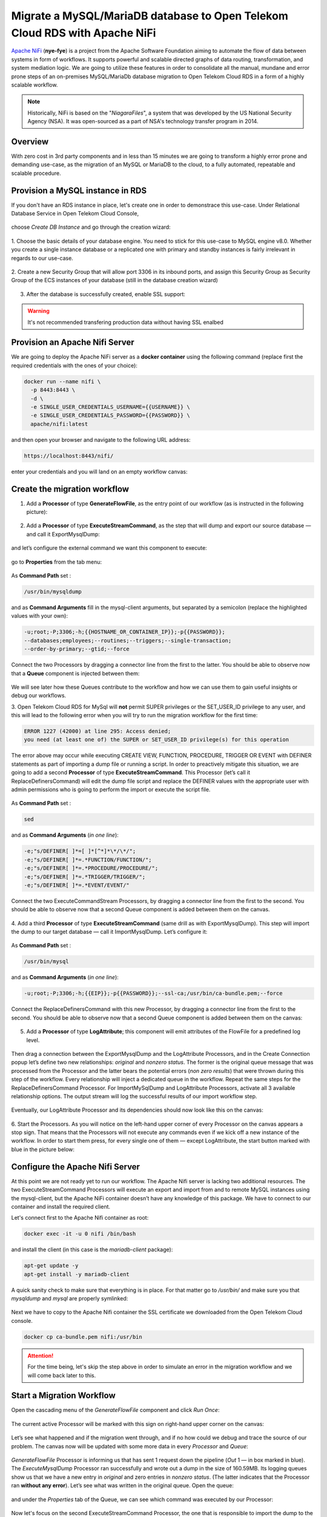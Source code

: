 ===========================================================================
Migrate a MySQL/MariaDB database to Open Telekom Cloud RDS with Apache NiFi
===========================================================================

`Apache NiFi <https://nifi.apache.org/>`__ (**nye-fye**) is a project from the Apache Software Foundation aiming
to automate the flow of data between systems in form of workflows. It supports powerful and scalable directed graphs
of data routing, transformation, and system mediation logic. We are going to utilize these features in order to
consolidate all the manual, mundane and error prone steps of an on-premises MySQL/MariaDb database migration
to Open Telekom Cloud RDS in a form of a highly scalable workflow.

.. note::
 Historically, NiFi is based on the "*NiagaraFiles*", a system that was developed by the US National Security Agency (NSA).
 It was open-sourced as a part of NSA's technology transfer program in 2014.

Overview
========

With zero cost in 3rd party components and in less than 15 minutes we are going to transform a highly error prone and
demanding use-case, as the migration of an MySQL or MariaDB to the cloud, to a fully automated, repeatable and scalable procedure.

.. figure:: https://architecture-center-poc-images.obs.eu-de.otc.t-systems.com/rds-migration/placeholder-image.jpg

.. image:: https://architecture-center-poc-images.obs.eu-de.otc.t-systems.com/rds-migration/SCR-20221004-etc.png
    :scale: 75
    :target: https://docs.otc.t-systems.com/en-us/usermanual/rds/en-us_topic_dashboard.html
    :alt: Relational Database Service (RDS)
.. image:: https://architecture-center-poc-images.obs.eu-de.otc.t-systems.com/rds-migration/SCR-20221004-etn.png
    :scale: 75
    :target: https://docs.otc.t-systems.com/en-us/usermanual/rds/en-us_topic_dashboard.html
.. image:: https://architecture-center-poc-images.obs.eu-de.otc.t-systems.com/rds-migration/SCR-20221004-f0m.png
    :scale: 75
    :target: https://docs.otc.t-systems.com/en-us/usermanual/rds/en-us_topic_dashboard.html
.. image:: https://architecture-center-poc-images.obs.eu-de.otc.t-systems.com/rds-migration/SCR-20221004-f0q.png
    :scale: 75
    :target: https://docs.otc.t-systems.com/en-us/usermanual/rds/en-us_topic_dashboard.html
.. image:: https://architecture-center-poc-images.obs.eu-de.otc.t-systems.com/rds-migration/SCR-20221004-f0u.png
    :scale: 75
    :target: https://docs.otc.t-systems.com/en-us/usermanual/rds/en-us_topic_dashboard.html

.. seealso::

   `Github Repository <https://www.youtube.com/watch?v=Phk-dP45QBI>`_

   `Apache Nifi Workflow Template <https://www.youtube.com/watch?v=PzBNkObWUXc>`_

Provision a MySQL instance in RDS
=================================

If you don't have an RDS instance in place, let's create one in order to demonstrace this use-case.
Under Relational Database Service in  Open Telekom Cloud Console,

.. figure:: https://architecture-center-poc-images.obs.eu-de.otc.t-systems.com/rds-migration/SCR-20221004-fw6.png

choose *Create DB Instance* and go through the creation wizard:

.. figure:: https://architecture-center-poc-images.obs.eu-de.otc.t-systems.com/rds-migration/SCR-20220926-9b5.png

1. Choose the basic details of your database engine. You need to stick for this use-case to MySQL engine v8.0.
Whether you create a single instance database or a replicated one with primary and standby instances is fairly
irrelevant in regards to our use-case.

.. figure:: https://architecture-center-poc-images.obs.eu-de.otc.t-systems.com/rds-migration/SCR-20220926-9c5.png

2. Create a new Security Group that will allow port 3306 in its inbound ports, and assign this Security Group
as Security Group of the ECS instances of your database (still in the database creation wizard)

.. figure:: https://architecture-center-poc-images.obs.eu-de.otc.t-systems.com/rds-migration/SCR-20220926-9d4.png

.. figure:: https://architecture-center-poc-images.obs.eu-de.otc.t-systems.com/rds-migration/SCR-20220926-9h7.png

3. After the database is successfully created, enable SSL support:

.. warning::
    It's not recommended transfering production data without having SSL enalbed

Provision an Apache Nifi Server
==============================

We are going to deploy the Apache NiFi server as a **docker container** using the following command
(replace first the required credentials with the ones of your choice):

.. code-block:: shell

    docker run --name nifi \
      -p 8443:8443 \
      -d \
      -e SINGLE_USER_CREDENTIALS_USERNAME={{USERNAME}} \
      -e SINGLE_USER_CREDENTIALS_PASSWORD={{PASSWORD}} \
      apache/nifi:latest

and then open your browser and navigate to the following URL address:

.. code-block:: shell

    https://localhost:8443/nifi/

enter your credentials and you will land on an empty workflow canvas:

.. figure:: https://architecture-center-poc-images.obs.eu-de.otc.t-systems.com/rds-migration/SCR-20220810-lt4.png

Create the migration workflow
============================

1. Add a **Processor** of type **GenerateFlowFile**, as the entry point of our workflow (as is instructed in the following picture):

.. figure:: https://architecture-center-poc-images.obs.eu-de.otc.t-systems.com/rds-migration/SCR-20220810-lvz.png

2. Add a **Processor** of type **ExecuteStreamCommand**, as the step that will dump and export our source database — and call it ExportMysqlDump:

.. figure:: https://architecture-center-poc-images.obs.eu-de.otc.t-systems.com/rds-migration/SCR-20220810-m0k.png

and let’s configure the external command we want this component to execute:

.. figure:: https://architecture-center-poc-images.obs.eu-de.otc.t-systems.com/rds-migration/SCR-20220810-m2m.png

go to **Properties** from the tab menu:

.. figure:: https://architecture-center-poc-images.obs.eu-de.otc.t-systems.com/rds-migration/SCR-20220810-m44.png

As **Command Path** set :

.. code-block:: shell

    /usr/bin/mysqldump

and as **Command Arguments** fill in the mysql-client arguments, but separated by a semicolon
(replace the highlighted values with your own):

.. code-block:: shell

    -u;root;-P;3306;-h;{{HOSTNAME_OR_CONTAINER_IP}};-p{{PASSWORD}};
    --databases;employees;--routines;--triggers;--single-transaction;
    --order-by-primary;--gtid;--force

Connect the two Processors by dragging a connector line from the first to the latter.
You should be able to observe now that a **Queue** component is injected between them:

.. figure:: https://architecture-center-poc-images.obs.eu-de.otc.t-systems.com/rds-migration/SCR-20220810-m8y.png

We will see later how these Queues contribute to the workflow and how we can use them
to gain useful insights or debug our workflows.

3. Open Telekom Cloud RDS for MySql will **not** permit SUPER privileges or the SET_USER_ID privilege to any user,
and this will lead to the following error when you will try to run the migration workflow for the first time:

.. code-block:: shell

    ERROR 1227 (42000) at line 295: Access denied;
    you need (at least one of) the SUPER or SET_USER_ID privilege(s) for this operation

The error above may occur while executing CREATE VIEW, FUNCTION, PROCEDURE, TRIGGER OR EVENT with DEFINER statements
as part of importing a dump file or running a script. In order to preactively mitigate this situation, we are going to add
a second **Processor** of type **ExecuteStreamCommand**. This Processor (let’s call it ReplaceDefinersCommand)
will edit the dump file script and replace the DEFINER values with the appropriate user with admin permissions
who is going to perform the import or execute the script file.

.. figure:: https://architecture-center-poc-images.obs.eu-de.otc.t-systems.com/rds-migration/SCR-20220812-ni2.png

As **Command Path** set :

.. code-block:: shell

    sed

and as **Command Arguments** (*in one line*):

.. code-block:: shell

    -e;"s/DEFINER[ ]*=[ ]*[^*]*\*/\*/";
    -e;"s/DEFINER[ ]*=.*FUNCTION/FUNCTION/";
    -e;"s/DEFINER[ ]*=.*PROCEDURE/PROCEDURE/";
    -e;"s/DEFINER[ ]*=.*TRIGGER/TRIGGER/";
    -e;"s/DEFINER[ ]*=.*EVENT/EVENT/"

Connect the two ExecuteCommandStream Processors, by dragging a connector line from the first to the second.
You should be able to observe now that a second Queue component is added between them on the canvas.

.. figure:: https://architecture-center-poc-images.obs.eu-de.otc.t-systems.com/rds-migration/SCR-20220812-ngs.png

4. Add a third **Processor** of type **ExecuteStreamCommand** (same drill as with ExportMysqlDump).
This step will import the dump to our target database — call it ImportMysqlDump. Let’s configure it:

.. figure:: https://architecture-center-poc-images.obs.eu-de.otc.t-systems.com/rds-migration/SCR-20220810-mf6.png

As **Command Path** set :

.. code-block:: shell

    /usr/bin/mysql

and as **Command Arguments** (*in one line*):

.. code-block:: shell

    -u;root;-P;3306;-h;{{EIP}};-p{{PASSWORD}};--ssl-ca;/usr/bin/ca-bundle.pem;--force

Connect the ReplaceDefinersCommand with this new Processor, by dragging a connector line from the first to the second.
You should be able to observe now that a second Queue component is added between them on the canvas:

.. figure:: https://architecture-center-poc-images.obs.eu-de.otc.t-systems.com/rds-migration/SCR-20220812-nfj.png

5. Add a **Processor** of type **LogAttribute**; this component will emit attributes of the FlowFile for a predefined log level.

.. figure:: https://architecture-center-poc-images.obs.eu-de.otc.t-systems.com/rds-migration/SCR-20220812-dsr.png

Then drag a connection between the ExportMysqlDump and the LogAttribute Processors, and in the Create Connection popup
let’s define two new relationships: *original* and *nonzero status*. The former is the original queue message that was
processed from the Processor and the latter bears the potential errors (*non zero results*) that were thrown during
this step of the workflow. Every relationship will inject a dedicated queue in the workflow. Repeat the same steps for
the ReplaceDefinersCommand Processor. For ImportMySqlDump and LogAttribute Processors, activate all 3 available relationship options.
The output stream will log the successful results of our import workflow step.

.. figure:: https://architecture-center-poc-images.obs.eu-de.otc.t-systems.com/rds-migration/SCR-20220812-dum.png

Eventually, our LogAttribute Processor and its dependencies should now look like this on the canvas:

.. figure:: https://architecture-center-poc-images.obs.eu-de.otc.t-systems.com/rds-migration/SCR-20220812-nk1.png

6. Start the Processors. As you will notice on the left-hand upper corner of every Processor on the canvas appears a stop sign.
That means that the Processors will not execute any commands even if we kick off a new instance of the workflow.
In order to start them press, for every single one of them — except LogAttribute, the start button marked with blue in the picture below:

.. figure:: https://architecture-center-poc-images.obs.eu-de.otc.t-systems.com/rds-migration/SCR-20220812-e7c.png

Configure the Apache Nifi Server
==============================

At this point we are not ready yet to run our workflow. The Apache Nifi server is lacking two additional resources.
The two ExecuteStreamCommand Processors will execute an export and import from and to remote MySQL instances using
the mysql-client, but the Apache NiFi container doesn’t have any knowledge of this package. We have to connect to our
container and install the required client.

Let's connect first to the Apache Nifi container as root:

.. code-block:: shell

    docker exec -it -u 0 nifi /bin/bash

and install the client (in this case is the *mariadb-client* package):

.. code-block:: shell

    apt-get update -y
    apt-get install -y mariadb-client

A quick sanity check to make sure that everything is in place. For that matter go to `/usr/bin/` and make sure you
that `mysqldump` and `mysql` are properly symlinked:

.. figure:: https://architecture-center-poc-images.obs.eu-de.otc.t-systems.com/rds-migration/SCR-20220812-eii.png

Next we have to copy to the Apache Nifi container the SSL certificate we downloaded from the Open Telekom Cloud console.

.. code-block:: shell

    docker cp ca-bundle.pem nifi:/usr/bin

.. attention::
    For the time being, let's skip the step above in order to simulate an error in the migration workflow and we will
    come back later to this.

Start a Migration Workflow
=========================

Open the cascading menu of the *GenerateFlowFile* component and click *Run Once*:

.. figure:: https://architecture-center-poc-images.obs.eu-de.otc.t-systems.com/rds-migration/SCR-20220812-f0t.png

The current active Processor will be marked with this sign on right-hand upper corner on the canvas:

.. figure:: https://architecture-center-poc-images.obs.eu-de.otc.t-systems.com/rds-migration/SCR-20220812-f32.png

Let’s see what happened and if the migration went through, and if no how could we debug and trace the source of our problem.
The canvas now will be updated with some more data in every *Processor* and *Queue*:

.. figure:: https://architecture-center-poc-images.obs.eu-de.otc.t-systems.com/rds-migration/SCR-20220812-nsn.png

*GenerateFlowFile* Processor is informing us that has sent 1 request down the pipeline (*Out* 1 — in box marked in blue).
The *ExecuteMysqlDump* Processor ran successfully and wrote out a dump in the size of 160.59MB. Its logging queues show
us that we have a new entry in *original* and zero entries in *nonzero status*. (The latter indicates that the Processor ran **without any error**).
Let’s see what was written in the original queue. Open the queue:

.. figure:: https://architecture-center-poc-images.obs.eu-de.otc.t-systems.com/rds-migration/SCR-20220812-fap.png

and under the *Properties* tab of the Queue, we can see which command was executed by our Processor:

.. figure:: https://architecture-center-poc-images.obs.eu-de.otc.t-systems.com/rds-migration/SCR-20220812-fc21.png

Now let's focus on the second ExecuteStreamCommand Processor, the one that is responsible to import the dump to the target database.
We can see that it received an input of 160.59MB (that is our dump file, generated from the previous Processor);
it pushed it down in the *original* queue but it seems that migration didn’t go through as planned,
because we have items in the *nonzero status* queue. As a first step finding the culprit, we will inspect in the original queue
(open the *List Queue* and pick the element that corresponds to this very workflow instance under the *Details* tab).
We can either inspect the generated dump file that was handed over by the ExportMysqlDump Processor by either viewing or download it,

.. figure:: https://architecture-center-poc-images.obs.eu-de.otc.t-systems.com/rds-migration/SCR-20220812-fhz.png

or inspect the command that was executed to see if there is a helpful error message (in our case there is one):

.. figure:: https://architecture-center-poc-images.obs.eu-de.otc.t-systems.com/rds-migration/SCR-20220812-fhm1.png

A faster way though, figuring out what went wrong, is hovering over the red sign (that will appear in case of error)
in the upper right-hand corner of our Processor that threw the error:

.. figure:: https://architecture-center-poc-images.obs.eu-de.otc.t-systems.com/rds-migration/SCR-20220812-flv.png

Now that we saw how we can, in principle, debug and investigate errors during the execution of our workflows, go back
to previous chapter guidelines and, this time, do copy the SSL certificate to the Apache Nifi container.

We are now set to start a new migration instance. You will observe that after a while the *ImportMysqlDump* Processor goes
in execution mode, for the small sign on the right upper-hand corner that indicates the active threads currently running
on this component. After a while, when the workflow will:

* not have any more active threads in any processor
* have an additional message in the outcome queue of the ImportMysqlDump Processor
* have no additional messages in the nonzero status queue of the ImportMysqlDump Processor

then check your database — the migration would have successfully completed:

.. figure:: https://architecture-center-poc-images.obs.eu-de.otc.t-systems.com/rds-migration/SCR-20220926-bhx.png

References
==========

.. seealso::

   `Relational Database Service: Accessing RDS <https://www.youtube.com/watch?v=Phk-dP45QBI>`_

   `Database Services Overview with RDS Deep Dive <https://www.youtube.com/watch?v=PzBNkObWUXc>`_